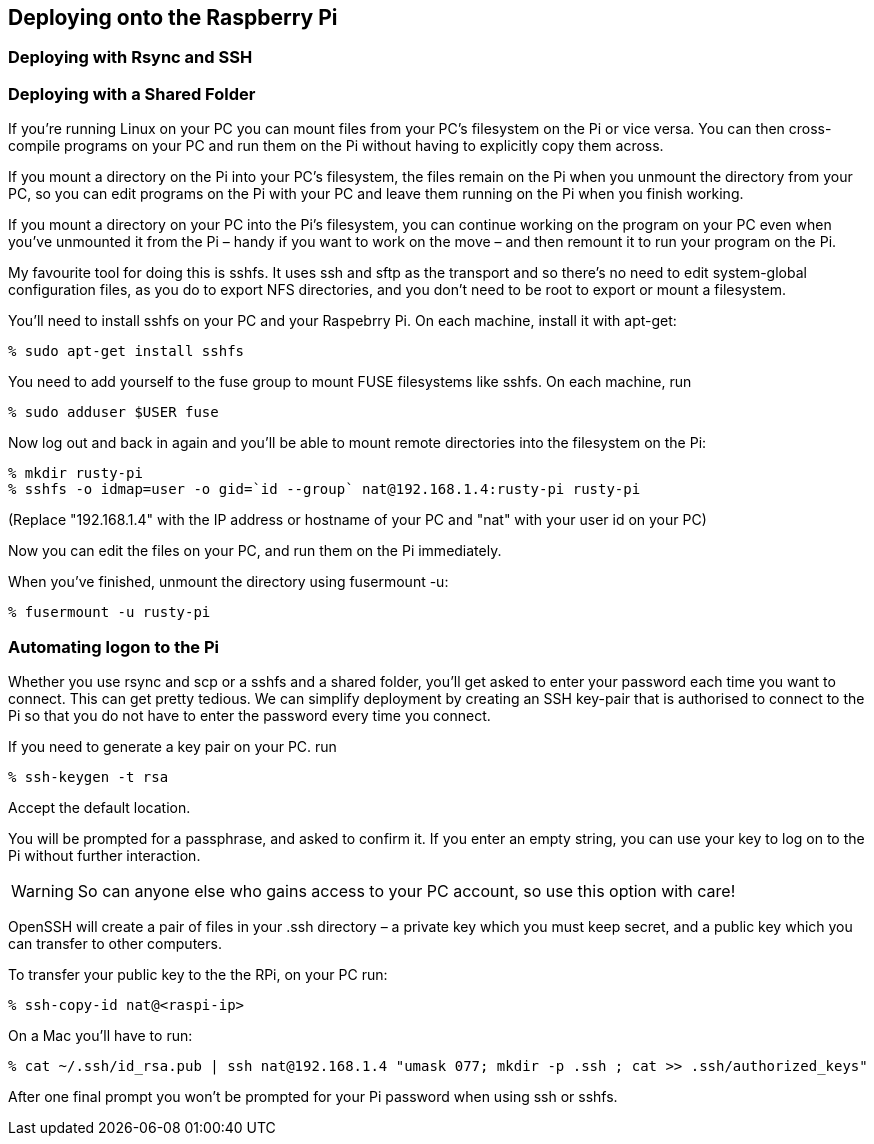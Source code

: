== Deploying onto the Raspberry Pi

=== Deploying with Rsync and SSH


=== Deploying with a Shared Folder

If you’re running Linux on your PC you can mount files from your PC’s
filesystem on the Pi or vice versa. You can then cross-compile
programs on your PC and run them on the Pi without having to
explicitly copy them across.

If you mount a directory on the Pi into your PC’s filesystem, the
files remain on the Pi when you unmount the directory from your PC, so
you can edit programs on the Pi with your PC and leave them running on
the Pi when you finish working.

If you mount a directory on your PC into the Pi’s filesystem, you can
continue working on the program on your PC even when you’ve unmounted
it from the Pi – handy if you want to work on the move – and then
remount it to run your program on the Pi.

My favourite tool for doing this is sshfs. It uses ssh and sftp as the
transport and so there’s no need to edit system-global configuration
files, as you do to export NFS directories, and you don’t need to be
root to export or mount a filesystem.

You’ll need to install sshfs on your PC and your Raspebrry Pi. On each
machine, install it with apt-get:

        % sudo apt-get install sshfs

You need to add yourself to the fuse group to mount FUSE filesystems
like sshfs. On each machine, run

        % sudo adduser $USER fuse

Now log out and back in again and you’ll be able to mount remote
directories into the filesystem on the Pi:

        % mkdir rusty-pi
        % sshfs -o idmap=user -o gid=`id --group` nat@192.168.1.4:rusty-pi rusty-pi
        
(Replace "192.168.1.4" with the IP address or hostname of your PC and
"nat" with your user id on your PC)

Now you can edit the files on your PC, and run them on the Pi
immediately.

When you’ve finished, unmount the directory using fusermount -u:

        % fusermount -u rusty-pi


=== Automating logon to the Pi

Whether you use rsync and scp or a sshfs and a shared folder, you’ll
get asked to enter your password each time you want to connect. This
can get pretty tedious.  We can simplify deployment by creating an SSH
key-pair that is authorised to connect to the Pi so that you do not
have to enter the password every time you connect.

If you need to generate a key pair on your PC. run

        % ssh-keygen -t rsa

Accept the default location.

You will be prompted for a passphrase, and asked to confirm it. If you
enter an empty string, you can use your key to log on to the Pi
without further interaction.

[WARNING]
So can anyone else who gains access to your PC account, so use this option with care!

OpenSSH will create a pair of files in your .ssh directory – a private
key which you must keep secret, and a public key which you can
transfer to other computers.

To transfer your public key to the the RPi, on your PC run:

        % ssh-copy-id nat@<raspi-ip>

On a Mac you'll have to run:

        % cat ~/.ssh/id_rsa.pub | ssh nat@192.168.1.4 "umask 077; mkdir -p .ssh ; cat >> .ssh/authorized_keys"

After one final prompt you won’t be prompted for your Pi password when
using ssh or sshfs.

